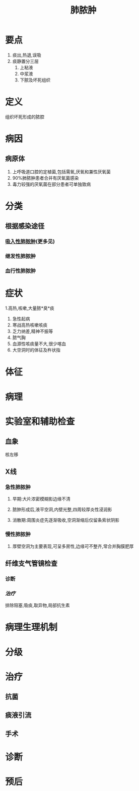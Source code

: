 #+title: 肺脓肿
#+HUGO_BASE_DIR: ~/Org/www/
#+roam_tags:病

* 要点
1. 痰出,热退,误吸
2. 痰静置分三层
   1. 上粘液
   2. 中浆液
   3. 下脓及坏死组织
* 定义
组织坏死形成的脓腔
* 病因
** 病原体
1. 上呼吸道口腔的定植菌,包括需氧,厌氧和兼性厌氧菌
2. 90%肺脓肿患者合并有厌氧菌感染
3. 毒力较强的厌氧菌在部分患者可单独致病
* 分类
** 根据感染途径
*** [[file:2020101408-吸入性肺脓肿.org][吸入性肺脓肿]](更多见)
*** 继发性肺脓肿
*** 血行性肺脓肿
* 症状
1.高热,咳嗽,大量脓*臭*痰
1. 急性起病
2. 寒战高热咳嗽咳痰
3. 乏力纳差,精神不振等
4. 脓气胸
5. 血源性咳痰量不大,很少喀血
6. 大空洞时的体征及杵状指
* 体征
* 病理
* 实验室和辅助检查
** 血象
核左移
** X线
*** 急性肺脓肿
**** 早期:大片浓密模糊影边缘不清
**** 脓肿形成后,液平空洞,内壁光整,四周较厚炎性浸润影
**** 消散期:周围炎症先逐渐吸收,空洞渐缩后仅留条索状阴影
*** 慢性肺脓肿
**** 厚壁空洞为主要表现,可呈多房性,边缘可不整齐,常合并胸膜肥厚
** 纤维支气管镜检查
*** 诊断
*** [[治疗]]
排除阻塞,吸痰,取异物,局部抗生素
* 病理生理机制
* 分级
* 治疗
** 抗菌
** 痰液引流
** 手术
* 诊断
* 预后
